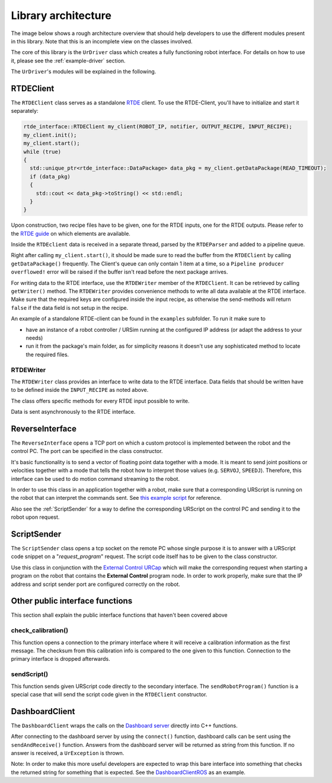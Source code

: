 Library architecture
====================

The image below shows a rough architecture overview that should help developers to use the different
modules present in this library. Note that this is an incomplete view on the classes involved.

.. image:: images/dataflow.svg
  :width: 100%
  :alt: Data flow


The core of this library is the ``UrDriver`` class which creates a
fully functioning robot interface. For details on how to use it, please see the
:ref:`example-driver` section.

The ``UrDriver``'s modules will be explained in the following.

RTDEClient
----------

The ``RTDEClient`` class serves as a standalone
`RTDE <https://www.universal-robots.com/articles/ur-articles/real-time-data-exchange-rtde-guide/>`_
client. To use the RTDE-Client, you'll have to initialize and start it separately:

.. code-block:: c++

   rtde_interface::RTDEClient my_client(ROBOT_IP, notifier, OUTPUT_RECIPE, INPUT_RECIPE);
   my_client.init();
   my_client.start();
   while (true)
   {
     std::unique_ptr<rtde_interface::DataPackage> data_pkg = my_client.getDataPackage(READ_TIMEOUT);
     if (data_pkg)
     {
       std::cout << data_pkg->toString() << std::endl;
     }
   }

Upon construction, two recipe files have to be given, one for the RTDE inputs, one for the RTDE
outputs. Please refer to the `RTDE
guide <https://www.universal-robots.com/articles/ur-articles/real-time-data-exchange-rtde-guide/>`_
on which elements are available.

Inside the ``RTDEclient`` data is received in a separate thread, parsed by the ``RTDEParser`` and
added to a pipeline queue.

Right after calling ``my_client.start()``, it should be made sure to read the buffer from the
``RTDEClient`` by calling ``getDataPackage()`` frequently. The Client's queue can only contain 1
item at a time, so a ``Pipeline producer overflowed!`` error will be raised if the buffer isn't read
before the next package arrives.

For writing data to the RTDE interface, use the ``RTDEWriter`` member of the ``RTDEClient``. It can be
retrieved by calling ``getWriter()`` method. The ``RTDEWriter`` provides convenience methods to write
all data available at the RTDE interface. Make sure that the required keys are configured inside the
input recipe, as otherwise the send-methods will return ``false`` if the data field is not setup in
the recipe.

An example of a standalone RTDE-client can be found in the ``examples`` subfolder. To run it make
sure to

* have an instance of a robot controller / URSim running at the configured IP address (or adapt the
  address to your needs)
* run it from the package's main folder, as for simplicity reasons it doesn't use any sophisticated
  method to locate the required files.


RTDEWriter
^^^^^^^^^^

The ``RTDEWriter`` class provides an interface to write data to the RTDE interface. Data fields that
should be written have to be defined inside the ``INPUT_RECIPE`` as noted above.

The class offers specific methods for every RTDE input possible to write.

Data is sent asynchronously to the RTDE interface.

ReverseInterface
----------------

The ``ReverseInterface`` opens a TCP port on which a custom protocol is implemented between the
robot and the control PC. The port can be specified in the class constructor.

It's basic functionality is to send a vector of floating point data together with a mode. It is
meant to send joint positions or velocities together with a mode that tells the robot how to
interpret those values (e.g. ``SERVOJ``, ``SPEEDJ``). Therefore, this interface can be used to do
motion command streaming to the robot.

In order to use this class in an application together with a robot, make sure that a corresponding
URScript is running on the robot that can interpret the commands sent. See `this example
script <../resources/external_control.urscript>`_ for reference.

Also see the :ref:`ScriptSender` for a way to define the corresponding URScript on the
control PC and sending it to the robot upon request.

.. _ScriptSender:

ScriptSender
------------

The ``ScriptSender`` class opens a tcp socket on the remote PC whose single purpose it is to answer
with a URScript code snippet on a "*request_program*" request. The script code itself has to be
given to the class constructor.

Use this class in conjunction with the `External Control URCap
<https://github.com/UniversalRobots/Universal_Robots_ExternalControl_URCap>`_ which will make the
corresponding request when starting a program on the robot that contains the **External Control**
program node. In order to work properly, make sure that the IP address and script sender port are
configured correctly on the robot.

Other public interface functions
--------------------------------

This section shall explain the public interface functions that haven't been covered above


check_calibration()
^^^^^^^^^^^^^^^^^^^

This function opens a connection to the primary interface where it will receive a calibration
information as the first message. The checksum from this calibration info is compared to the one
given to this function. Connection to the primary interface is dropped afterwards.

sendScript()
^^^^^^^^^^^^

This function sends given URScript code directly to the secondary interface. The
``sendRobotProgram()`` function is a special case that will send the script code given in the
``RTDEClient`` constructor.

DashboardClient
---------------

The ``DashboardClient`` wraps the calls on the `Dashboard server <https://www.universal-robots.com/articles/ur-articles/dashboard-server-e-series-port-29999/>`_
directly into C++ functions.

After connecting to the dashboard server by using the ``connect()`` function, dashboard calls can be
sent using the ``sendAndReceive()`` function. Answers from the dashboard server will be returned as
string from this function. If no answer is received, a ``UrException`` is thrown.

Note: In order to make this more useful developers are expected to wrap this bare interface into
something that checks the returned string for something that is expected. See the
`DashboardClientROS <https://github.com/UniversalRobots/Universal_Robots_ROS_Driver/blob/master/ur_robot_driver/include/ur_robot_driver/dashboard_client_ros.h>`_ as an example.
